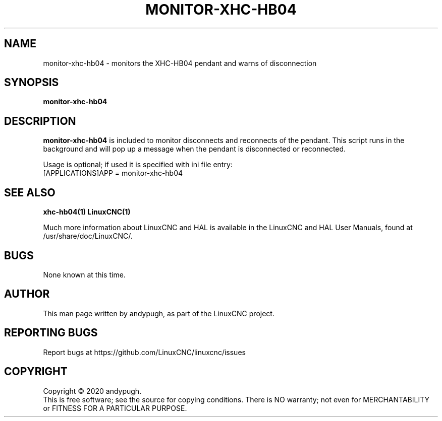 .\" Copyright (c) 2020 andypugh
.\"
.\" This is free documentation; you can redistribute it and/or
.\" modify it under the terms of the GNU General Public License as
.\" published by the Free Software Foundation; either version 2 of
.\" the License, or (at your option) any later version.
.\"
.\" The GNU General Public License's references to "object code"
.\" and "executables" are to be interpreted as the output of any
.\" document formatting or typesetting system, including
.\" intermediate and printed output.
.\"
.\" This manual is distributed in the hope that it will be useful,
.\" but WITHOUT ANY WARRANTY; without even the implied warranty of
.\" MERCHANTABILITY or FITNESS FOR A PARTICULAR PURPOSE.  See the
.\" GNU General Public License for more details.
.\"
.\" You should have received a copy of the GNU General Public
.\" License along with this manual; if not, write to the Free
.\" Software Foundation, Inc., 51 Franklin Street, Fifth Floor, Boston, MA 02110-1301,
.\" USA.
.\"
.\"
.\"
.TH MONITOR-XHC-HB04 "1"  "2020-08-26" "LinuxCNC Documentation" "The Enhanced Machine Controller"
.SH NAME
monitor-xhc-hb04 \- monitors the XHC-HB04 pendant and warns of disconnection
.SH SYNOPSIS
.B monitor-xhc-hb04

.SH DESCRIPTION
\fBmonitor-xhc-hb04\fR is included to monitor disconnects and reconnects of the pendant.
This script runs in the background and will pop up a message when the
pendant is disconnected or reconnected.

Usage is optional; if used it is specified with ini file entry:
  [APPLICATIONS]APP = monitor-xhc-hb04

.SH "SEE ALSO"
\fBxhc-hb04(1)\fR
\fBLinuxCNC(1)\fR

Much more information about LinuxCNC and HAL is available in the LinuxCNC
and HAL User Manuals, found at /usr/share/doc/LinuxCNC/.

.SH BUGS
None known at this time. 
.PP
.SH AUTHOR
This man page written by andypugh, as part of the LinuxCNC project.
.SH REPORTING BUGS
Report bugs at https://github.com/LinuxCNC/linuxcnc/issues
.SH COPYRIGHT
Copyright \(co 2020 andypugh.
.br
This is free software; see the source for copying conditions.  There is NO
warranty; not even for MERCHANTABILITY or FITNESS FOR A PARTICULAR PURPOSE.
